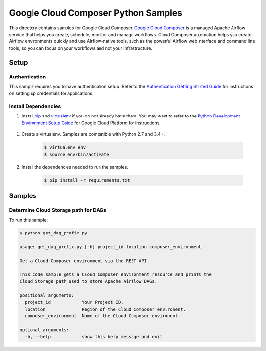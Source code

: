 .. This file is automatically generated. Do not edit this file directly.

Google Cloud Composer Python Samples
===============================================================================

.. image:: https://gstatic.com/cloudssh/images/open-btn.png
   :target: https://console.cloud.google.com/cloudshell/open?git_repo=https://github.com/GoogleCloudPlatform/python-docs-samples&page=editor&open_in_editor=composer/rest/README.rst


This directory contains samples for Google Cloud Composer. `Google Cloud Composer`_ is a managed Apache Airflow service that helps you create, schedule, monitor and manage workflows. Cloud Composer automation helps you create Airflow environments quickly and use Airflow-native tools, such as the powerful Airflow web interface and command line tools, so you can focus on your workflows and not your infrastructure.




.. _Google Cloud Composer: https://cloud.google.com/composer/docs

Setup
-------------------------------------------------------------------------------


Authentication
++++++++++++++

This sample requires you to have authentication setup. Refer to the
`Authentication Getting Started Guide`_ for instructions on setting up
credentials for applications.

.. _Authentication Getting Started Guide:
    https://cloud.google.com/docs/authentication/getting-started

Install Dependencies
++++++++++++++++++++

#. Install `pip`_ and `virtualenv`_ if you do not already have them. You may want to refer to the `Python Development Environment Setup Guide`_ for Google Cloud Platform for instructions.

 .. _Python Development Environment Setup Guide:
     https://cloud.google.com/python/setup

#. Create a virtualenv. Samples are compatible with Python 2.7 and 3.4+.

    .. code-block:: bash

        $ virtualenv env
        $ source env/bin/activate

#. Install the dependencies needed to run the samples.

    .. code-block:: bash

        $ pip install -r requirements.txt

.. _pip: https://pip.pypa.io/
.. _virtualenv: https://virtualenv.pypa.io/

Samples
-------------------------------------------------------------------------------

Determine Cloud Storage path for DAGs
+++++++++++++++++++++++++++++++++++++++++++++++++++++++++++++++++++++++++++++++

.. image:: https://gstatic.com/cloudssh/images/open-btn.png
   :target: https://console.cloud.google.com/cloudshell/open?git_repo=https://github.com/GoogleCloudPlatform/python-docs-samples&page=editor&open_in_editor=composer/rest/get_dag_prefix.py,composer/rest/README.rst




To run this sample:

.. code-block:: bash

    $ python get_dag_prefix.py

    usage: get_dag_prefix.py [-h] project_id location composer_environment

    Get a Cloud Composer environment via the REST API.

    This code sample gets a Cloud Composer environment resource and prints the
    Cloud Storage path used to store Apache Airflow DAGs.

    positional arguments:
      project_id            Your Project ID.
      location              Region of the Cloud Composer environent.
      composer_environment  Name of the Cloud Composer environent.

    optional arguments:
      -h, --help            show this help message and exit





.. _Google Cloud SDK: https://cloud.google.com/sdk/